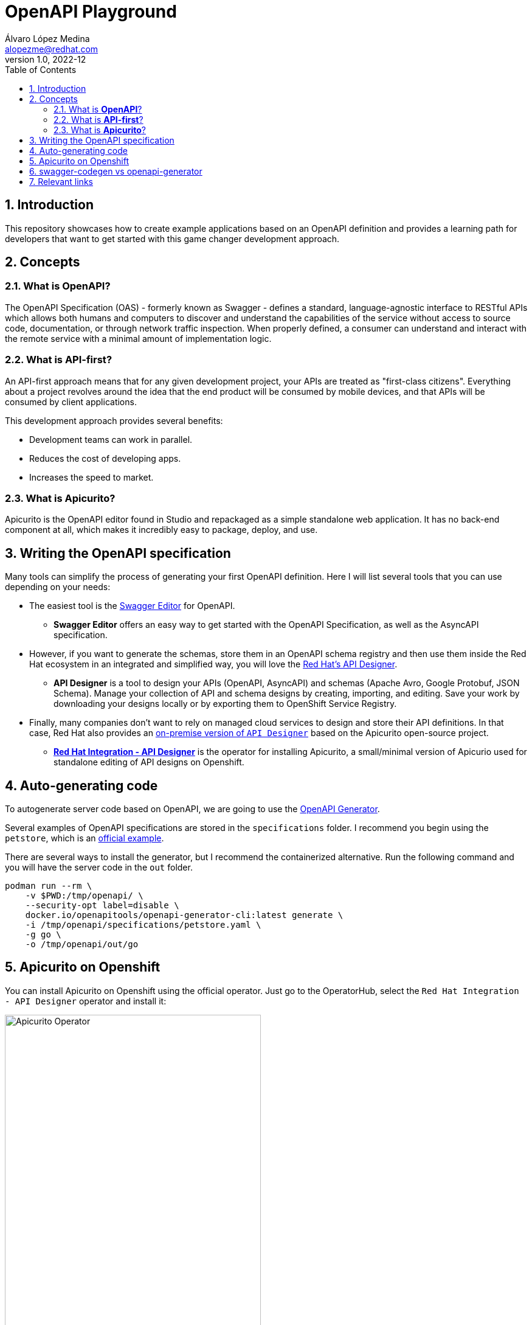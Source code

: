 = OpenAPI Playground
Álvaro López Medina <alopezme@redhat.com>
v1.0, 2022-12
// Metadata
:description: This repository showcases how to create example applications based on an OpenAPI definition.
:keywords: openapi, api-first, playground, red hat
// Create TOC wherever needed
:toc: macro
:sectanchors:
:sectnumlevels: 2
:sectnums: 
:source-highlighter: pygments
:imagesdir: images
// Start: Enable admonition icons
ifdef::env-github[]
:tip-caption: :bulb:
:note-caption: :information_source:
:important-caption: :heavy_exclamation_mark:
:caution-caption: :fire:
:warning-caption: :warning:
endif::[]
ifndef::env-github[]
:icons: font
endif::[]
// End: Enable admonition icons
// Create the Table of contents here
toc::[]


== Introduction

This repository showcases how to create example applications based on an OpenAPI definition and provides a learning path for developers that want to get started with this game changer development approach.

== Concepts

=== What is *OpenAPI*?

The OpenAPI Specification (OAS) - formerly known as Swagger - defines a standard, language-agnostic interface to RESTful APIs which allows both humans and computers to discover and understand the capabilities of the service without access to source code, documentation, or through network traffic inspection. When properly defined, a consumer can understand and interact with the remote service with a minimal amount of implementation logic.

=== What is *API-first*?

An API-first approach means that for any given development project, your APIs are treated as "first-class citizens". Everything about a project revolves around the idea that the end product will be consumed by mobile devices, and that APIs will be consumed by client applications.

This development approach provides several benefits:

* Development teams can work in parallel.
* Reduces the cost of developing apps.
* Increases the speed to market.

=== What is *Apicurito*?

Apicurito is the OpenAPI editor found in Studio and repackaged as a simple standalone web application. It has no back-end component at all, which makes it incredibly easy to package, deploy, and use.


== Writing the OpenAPI specification

Many tools can simplify the process of generating your first OpenAPI definition. Here I will list several tools that you can use depending on your needs:

* The easiest tool is the https://editor-next.swagger.io/[Swagger Editor] for OpenAPI.
** *Swagger Editor* offers an easy way to get started with the OpenAPI Specification, as well as the AsyncAPI specification.
* However, if you want to generate the schemas, store them in an OpenAPI schema registry and then use them inside the Red Hat ecosystem in an integrated and simplified way, you will love the https://console.redhat.com/application-services/api-designer/[Red Hat's API Designer].
** *API Designer* is a tool to design your APIs (OpenAPI, AsyncAPI) and schemas (Apache Avro, Google Protobuf, JSON Schema). Manage your collection of API and schema designs by creating, importing, and editing. Save your work by downloading your designs locally or by exporting them to OpenShift Service Registry.
* Finally, many companies don't want to rely on managed cloud services to design and store their API definitions. In that case, Red Hat also provides an https://github.com/Apicurio/apicurio-operators/tree/master/apicurito[on-premise version of `API Designer`] based on the Apicurito open-source project.
** https://access.redhat.com/documentation/en-us/red_hat_openshift_api_designer/1[*Red Hat Integration - API Designer*] is the operator for installing Apicurito, a small/minimal version of Apicurio used for standalone editing of API designs on Openshift.


== Auto-generating code

To autogenerate server code based on OpenAPI, we are going to use the https://openapi-generator.tech/[OpenAPI Generator].

Several examples of OpenAPI specifications are stored in the `specifications` folder. I recommend you begin using the `petstore`, which is an https://raw.githubusercontent.com/openapitools/openapi-generator/master/modules/openapi-generator/src/test/resources/3_0/petstore.yaml[official example].

There are several ways to install the generator, but I recommend the containerized alternative. Run the following command and you will have the server code in the `out` folder.

[source, bash]
----
podman run --rm \
    -v $PWD:/tmp/openapi/ \
    --security-opt label=disable \
    docker.io/openapitools/openapi-generator-cli:latest generate \
    -i /tmp/openapi/specifications/petstore.yaml \
    -g go \
    -o /tmp/openapi/out/go
----



== Apicurito on Openshift

You can install Apicurito on Openshift using the official operator. Just go to the OperatorHub, select the `Red Hat Integration - API Designer` operator and install it:

.Apicurito Operator
image::ocp-apicurito-operator.png["Apicurito Operator",width=70%]

Then, create an Apicurito CR to deploy Apicurito:

[source, yaml]
----
kind: Apicurito
apiVersion: apicur.io/v1
metadata:
  name: apicurito-service
spec:
  size: 2
----

After a few seconds, you will be able to access Apicurito using the following Route:

[source, bash]
----
oc get route apicurito-service-ui
----



== swagger-codegen vs openapi-generator

The OpenAPI ecosystem has been quite messy as two organizations are working on this topic: Swagger and OpenAPI. `Swagger Codegen` is driven by SmartBear while OpenAPI Generator is driven by the community. 

Also, comparing them on OpenHub, you can compare the activity in both projects: 

* https://www.openhub.net/p/openapi-generator[OpenAPI Generator].
* https://www.openhub.net/p/swagger-codegen[Swagger Codegen].

As of today, OpenAPI has doubled the contributors and almost doubled the commits. Considering that `OpenAPI Generator` began as a fork of `Swagger Codegen`, it is clear that the best alternative today (January 2023) is to use the *OpenAPI Generator*. That's why this project is focused on this tool.


* Source: https://news.ycombinator.com/item?id=19947817[Message from William Cheng], core team and founding member of OpenAPI Generator.
* Source: https://openapi-generator.tech/docs/faq/#what-is-the-difference-between-swagger-codegen-and-openapi-generator[What is the difference between Swagger Codegen and OpenAPI Generator?].

== Relevant links

* https://swagger.io[Swagger website].
* https://www.openapis.org[OpenAPI Initiative].
* https://www.apicur.io[Apicurio website].
